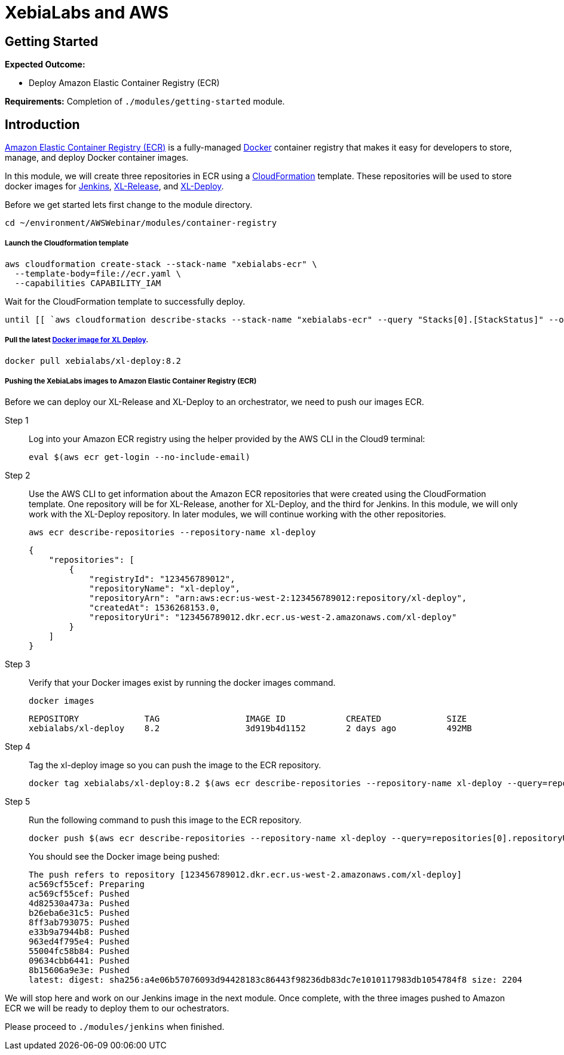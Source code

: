 = XebiaLabs and AWS

:imagesdir: ../../images

== Getting Started

****
*Expected Outcome:*

* Deploy Amazon Elastic Container Registry (ECR)

*Requirements:*
Completion of `./modules/getting-started` module.
****

== Introduction

https://aws.amazon.com/ecr/[Amazon Elastic Container Registry (ECR)] is a fully-managed https://aws.amazon.com/docker/[Docker] container registry that makes it easy for developers to store, manage, and deploy Docker container images. 

In this module, we will create three repositories in ECR using a https://aws.amazon.com/cloudformation/[CloudFormation] template. These repositories will be used to store docker images for https://jenkins.io/[Jenkins], https://xebialabs.com/products/xl-release/[XL-Release], and https://docs.xebialabs.com/xl-deploy/[XL-Deploy].

Before we get started lets first change to the module directory.

[source,shell]
----
cd ~/environment/AWSWebinar/modules/container-registry
----

===== Launch the Cloudformation template
[source,shell]
----
aws cloudformation create-stack --stack-name "xebialabs-ecr" \
  --template-body=file://ecr.yaml \
  --capabilities CAPABILITY_IAM
----

Wait for the CloudFormation template to successfully deploy.

[source,shell]
----
until [[ `aws cloudformation describe-stacks --stack-name "xebialabs-ecr" --query "Stacks[0].[StackStatus]" --output text` == "CREATE_COMPLETE" ]]; do  echo "The stack is NOT in a state of CREATE_COMPLETE at `date`";   sleep 30; done && echo "The Stack is built at `date` - Please proceed"
----

===== Pull the latest https://hub.docker.com/r/xebialabs/xl-deploy/[Docker image for XL Deploy].
[source,shell]
----
docker pull xebialabs/xl-deploy:8.2
----

===== Pushing the XebiaLabs images to Amazon Elastic Container Registry (ECR)
Before we can deploy our XL-Release and XL-Deploy to an orchestrator, we need to push our images ECR.

Step 1:: Log into your Amazon ECR registry using the helper provided by the AWS CLI in the Cloud9 terminal:
+
[source,shell]
----
eval $(aws ecr get-login --no-include-email)
----
Step 2:: Use the AWS CLI to get information about the Amazon ECR repositories that were created using the CloudFormation template. One repository will be for XL-Release, another for XL-Deploy, and the third for Jenkins. In this module, we will only work with the XL-Deploy repository. In later modules, we will continue working with the other repositories.
+
[source,shell]
----
aws ecr describe-repositories --repository-name xl-deploy
----
+
[.output]
....
{
    "repositories": [
        {
            "registryId": "123456789012", 
            "repositoryName": "xl-deploy", 
            "repositoryArn": "arn:aws:ecr:us-west-2:123456789012:repository/xl-deploy", 
            "createdAt": 1536268153.0, 
            "repositoryUri": "123456789012.dkr.ecr.us-west-2.amazonaws.com/xl-deploy"
        }
    ]
}
....
Step 3:: Verify that your Docker images exist by running the docker images command.
+
[source,shell]
----
docker images
----
+
[.output]
....
REPOSITORY             TAG                 IMAGE ID            CREATED             SIZE
xebialabs/xl-deploy    8.2                 3d919b4d1152        2 days ago          492MB
....
+
Step 4:: Tag the xl-deploy image so you can push the image to the ECR repository.
+
[source,shell]
----
docker tag xebialabs/xl-deploy:8.2 $(aws ecr describe-repositories --repository-name xl-deploy --query=repositories[0].repositoryUri --output=text):latest
----
+
Step 5:: Run the following command to push this image to the ECR repository.
+
[source,shell]
----
docker push $(aws ecr describe-repositories --repository-name xl-deploy --query=repositories[0].repositoryUri --output=text):latest
----
+
You should see the Docker image being pushed:
+
[.output]
....
The push refers to repository [123456789012.dkr.ecr.us-west-2.amazonaws.com/xl-deploy]
ac569cf55cef: Preparing 
ac569cf55cef: Pushed 
4d82530a473a: Pushed 
b26eba6e31c5: Pushed 
8ff3ab793075: Pushed 
e33b9a7944b8: Pushed 
963ed4f795e4: Pushed 
55004fc58b84: Pushed 
09634cbb6441: Pushed 
8b15606a9e3e: Pushed 
latest: digest: sha256:a4e06b57076093d94428183c86443f98236db83dc7e1010117983db1054784f8 size: 2204
....

We will stop here and work on our Jenkins image in the next module. Once complete, with the three images pushed to Amazon ECR we will be ready to deploy them to our ochestrators.

****
Please proceed to `./modules/jenkins` when finished.
****